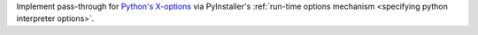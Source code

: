 Implement pass-through for `Python's X-options
<https://docs.python.org/3/using/cmdline.html#cmdoption-X>`_ via
PyInstaller's :ref:`run-time options mechanism <specifying python interpreter options>`.
